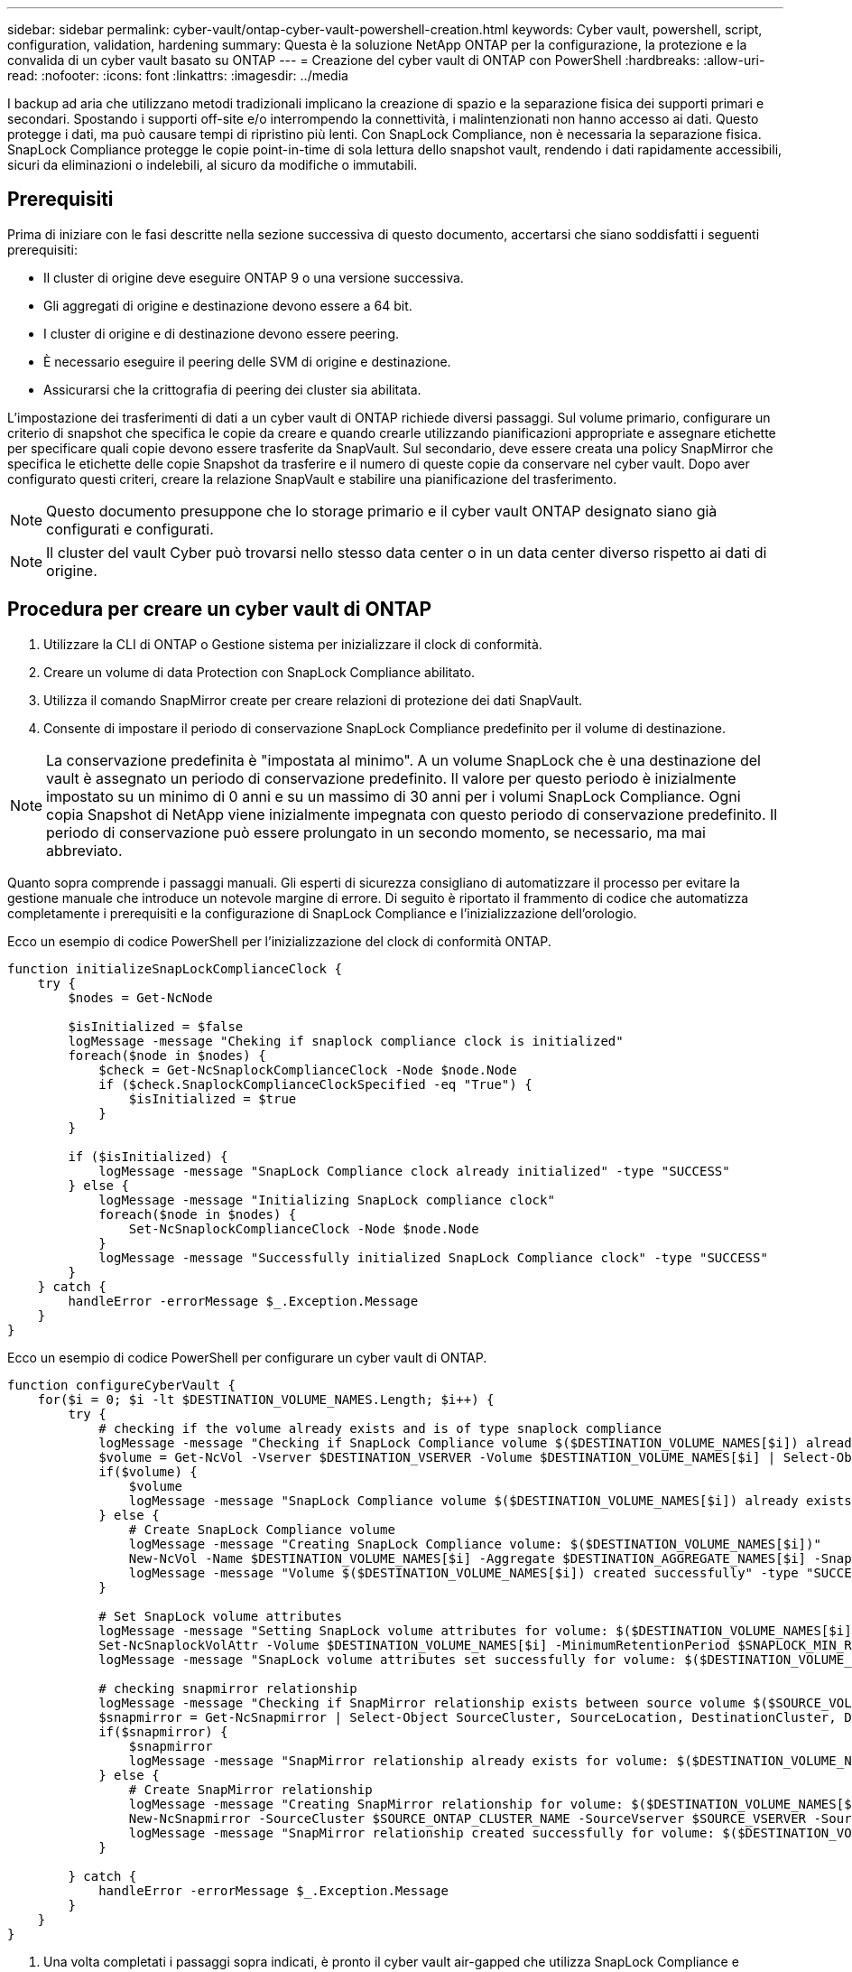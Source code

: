 ---
sidebar: sidebar 
permalink: cyber-vault/ontap-cyber-vault-powershell-creation.html 
keywords: Cyber vault, powershell, script, configuration, validation, hardening 
summary: Questa è la soluzione NetApp ONTAP per la configurazione, la protezione e la convalida di un cyber vault basato su ONTAP 
---
= Creazione del cyber vault di ONTAP con PowerShell
:hardbreaks:
:allow-uri-read: 
:nofooter: 
:icons: font
:linkattrs: 
:imagesdir: ../media


[role="lead"]
I backup ad aria che utilizzano metodi tradizionali implicano la creazione di spazio e la separazione fisica dei supporti primari e secondari. Spostando i supporti off-site e/o interrompendo la connettività, i malintenzionati non hanno accesso ai dati. Questo protegge i dati, ma può causare tempi di ripristino più lenti. Con SnapLock Compliance, non è necessaria la separazione fisica. SnapLock Compliance protegge le copie point-in-time di sola lettura dello snapshot vault, rendendo i dati rapidamente accessibili, sicuri da eliminazioni o indelebili, al sicuro da modifiche o immutabili.



== Prerequisiti

Prima di iniziare con le fasi descritte nella sezione successiva di questo documento, accertarsi che siano soddisfatti i seguenti prerequisiti:

* Il cluster di origine deve eseguire ONTAP 9 o una versione successiva.
* Gli aggregati di origine e destinazione devono essere a 64 bit.
* I cluster di origine e di destinazione devono essere peering.
* È necessario eseguire il peering delle SVM di origine e destinazione.
* Assicurarsi che la crittografia di peering dei cluster sia abilitata.


L'impostazione dei trasferimenti di dati a un cyber vault di ONTAP richiede diversi passaggi. Sul volume primario, configurare un criterio di snapshot che specifica le copie da creare e quando crearle utilizzando pianificazioni appropriate e assegnare etichette per specificare quali copie devono essere trasferite da SnapVault. Sul secondario, deve essere creata una policy SnapMirror che specifica le etichette delle copie Snapshot da trasferire e il numero di queste copie da conservare nel cyber vault. Dopo aver configurato questi criteri, creare la relazione SnapVault e stabilire una pianificazione del trasferimento.


NOTE: Questo documento presuppone che lo storage primario e il cyber vault ONTAP designato siano già configurati e configurati.


NOTE: Il cluster del vault Cyber può trovarsi nello stesso data center o in un data center diverso rispetto ai dati di origine.



== Procedura per creare un cyber vault di ONTAP

. Utilizzare la CLI di ONTAP o Gestione sistema per inizializzare il clock di conformità.
. Creare un volume di data Protection con SnapLock Compliance abilitato.
. Utilizza il comando SnapMirror create per creare relazioni di protezione dei dati SnapVault.
. Consente di impostare il periodo di conservazione SnapLock Compliance predefinito per il volume di destinazione.



NOTE: La conservazione predefinita è "impostata al minimo". A un volume SnapLock che è una destinazione del vault è assegnato un periodo di conservazione predefinito. Il valore per questo periodo è inizialmente impostato su un minimo di 0 anni e su un massimo di 30 anni per i volumi SnapLock Compliance. Ogni copia Snapshot di NetApp viene inizialmente impegnata con questo periodo di conservazione predefinito. Il periodo di conservazione può essere prolungato in un secondo momento, se necessario, ma mai abbreviato.

Quanto sopra comprende i passaggi manuali. Gli esperti di sicurezza consigliano di automatizzare il processo per evitare la gestione manuale che introduce un notevole margine di errore. Di seguito è riportato il frammento di codice che automatizza completamente i prerequisiti e la configurazione di SnapLock Compliance e l'inizializzazione dell'orologio.

Ecco un esempio di codice PowerShell per l'inizializzazione del clock di conformità ONTAP.

[source, powershell]
----
function initializeSnapLockComplianceClock {
    try {
        $nodes = Get-NcNode

        $isInitialized = $false
        logMessage -message "Cheking if snaplock compliance clock is initialized"
        foreach($node in $nodes) {
            $check = Get-NcSnaplockComplianceClock -Node $node.Node
            if ($check.SnaplockComplianceClockSpecified -eq "True") {
                $isInitialized = $true
            }
        }

        if ($isInitialized) {
            logMessage -message "SnapLock Compliance clock already initialized" -type "SUCCESS"
        } else {
            logMessage -message "Initializing SnapLock compliance clock"
            foreach($node in $nodes) {
                Set-NcSnaplockComplianceClock -Node $node.Node
            }
            logMessage -message "Successfully initialized SnapLock Compliance clock" -type "SUCCESS"
        }
    } catch {
        handleError -errorMessage $_.Exception.Message
    }
}

----
Ecco un esempio di codice PowerShell per configurare un cyber vault di ONTAP.

[source, powershell]
----
function configureCyberVault {
    for($i = 0; $i -lt $DESTINATION_VOLUME_NAMES.Length; $i++) {
        try {
            # checking if the volume already exists and is of type snaplock compliance
            logMessage -message "Checking if SnapLock Compliance volume $($DESTINATION_VOLUME_NAMES[$i]) already exists in vServer $DESTINATION_VSERVER"
            $volume = Get-NcVol -Vserver $DESTINATION_VSERVER -Volume $DESTINATION_VOLUME_NAMES[$i] | Select-Object -Property Name, State, TotalSize, Aggregate, Vserver, Snaplock | Where-Object { $_.Snaplock.Type -eq "compliance" }
            if($volume) {
                $volume
                logMessage -message "SnapLock Compliance volume $($DESTINATION_VOLUME_NAMES[$i]) already exists in vServer $DESTINATION_VSERVER" -type "SUCCESS"
            } else {
                # Create SnapLock Compliance volume
                logMessage -message "Creating SnapLock Compliance volume: $($DESTINATION_VOLUME_NAMES[$i])"
                New-NcVol -Name $DESTINATION_VOLUME_NAMES[$i] -Aggregate $DESTINATION_AGGREGATE_NAMES[$i] -SnaplockType Compliance -Type DP -Size $DESTINATION_VOLUME_SIZES[$i] -ErrorAction Stop | Select-Object -Property Name, State, TotalSize, Aggregate, Vserver
                logMessage -message "Volume $($DESTINATION_VOLUME_NAMES[$i]) created successfully" -type "SUCCESS"
            }

            # Set SnapLock volume attributes
            logMessage -message "Setting SnapLock volume attributes for volume: $($DESTINATION_VOLUME_NAMES[$i])"
            Set-NcSnaplockVolAttr -Volume $DESTINATION_VOLUME_NAMES[$i] -MinimumRetentionPeriod $SNAPLOCK_MIN_RETENTION -MaximumRetentionPeriod $SNAPLOCK_MAX_RETENTION -ErrorAction Stop | Select-Object -Property Type, MinimumRetentionPeriod, MaximumRetentionPeriod
            logMessage -message "SnapLock volume attributes set successfully for volume: $($DESTINATION_VOLUME_NAMES[$i])" -type "SUCCESS"

            # checking snapmirror relationship
            logMessage -message "Checking if SnapMirror relationship exists between source volume $($SOURCE_VOLUME_NAMES[$i]) and destination SnapLock Compliance volume $($DESTINATION_VOLUME_NAMES[$i])"
            $snapmirror = Get-NcSnapmirror | Select-Object SourceCluster, SourceLocation, DestinationCluster, DestinationLocation, Status, MirrorState | Where-Object { $_.SourceCluster -eq $SOURCE_ONTAP_CLUSTER_NAME -and $_.SourceLocation -eq "$($SOURCE_VSERVER):$($SOURCE_VOLUME_NAMES[$i])" -and $_.DestinationCluster -eq $DESTINATION_ONTAP_CLUSTER_NAME -and $_.DestinationLocation -eq "$($DESTINATION_VSERVER):$($DESTINATION_VOLUME_NAMES[$i])" -and ($_.Status -eq "snapmirrored" -or $_.Status -eq "uninitialized") }
            if($snapmirror) {
                $snapmirror
                logMessage -message "SnapMirror relationship already exists for volume: $($DESTINATION_VOLUME_NAMES[$i])" -type "SUCCESS"
            } else {
                # Create SnapMirror relationship
                logMessage -message "Creating SnapMirror relationship for volume: $($DESTINATION_VOLUME_NAMES[$i])"
                New-NcSnapmirror -SourceCluster $SOURCE_ONTAP_CLUSTER_NAME -SourceVserver $SOURCE_VSERVER -SourceVolume $SOURCE_VOLUME_NAMES[$i] -DestinationCluster $DESTINATION_ONTAP_CLUSTER_NAME -DestinationVserver $DESTINATION_VSERVER -DestinationVolume $DESTINATION_VOLUME_NAMES[$i] -Policy $SNAPMIRROR_PROTECTION_POLICY -Schedule $SNAPMIRROR_SCHEDULE -ErrorAction Stop | Select-Object -Property SourceCluster, SourceLocation, DestinationCluster, DestinationLocation, Status, Policy, Schedule
                logMessage -message "SnapMirror relationship created successfully for volume: $($DESTINATION_VOLUME_NAMES[$i])" -type "SUCCESS"
            }

        } catch {
            handleError -errorMessage $_.Exception.Message
        }
    }
}

----
. Una volta completati i passaggi sopra indicati, è pronto il cyber vault air-gapped che utilizza SnapLock Compliance e SnapVault.


Prima di trasferire i dati snapshot al cyber vault, è necessario inizializzare la relazione SnapVault. Tuttavia, prima di tutto, è necessario eseguire la protezione avanzata per proteggere il vault.
